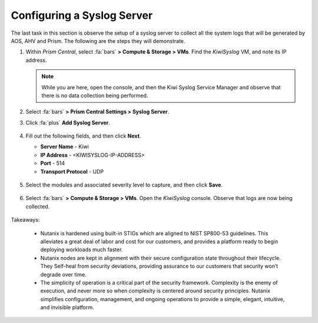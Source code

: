 .. _syslog:

###########################
Configuring a Syslog Server
###########################

The last task in this section is observe the setup of a syslog server to collect all the system logs that will be generated by AOS, AHV and Prism. The following are the steps they will demonstrate.

#. Within *Prism Central*, select :fa:`bars` **> Compute & Storage > VMs**. Find the *KiwiSyslog* VM, and note its IP address.

   .. note::

      While you are here, open the console, and then the Kiwi Syslog Service Manager and observe that there is no data collection being performed.

#. Select :fa:`bars` **> Prism Central Settings > Syslog Server**.

#. Click :fa:`plus` **Add Syslog Server**.

   .. figure:: images/addsyslog.png

#. Fill out the following fields, and then click **Next**.

   - **Server Name** - Kiwi
   - **IP Address** - <KIWISYSLOG-IP-ADDRESS>
   - **Port** - 514
   - **Transport Protocol** - UDP

   .. figure:: images/configsyslog.png

#. Select the modules and associated severity level to capture, and then click **Save**.

   .. figure:: images/datasources.png

   .. figure:: images/sysloglist.png

#. Select :fa:`bars` **> Compute & Storage > VMs**. Open the *KiwiSyslog* console. Observe that logs are now being collected.

   .. figure:: images/syslogdata.png

Takeaways:

   - Nutanix is hardened using built-in STIGs which are aligned to NIST SP800-53 guidelines. This alleviates a great deal of labor and cost for our customers, and provides a platform ready to begin deploying workloads much faster.

   - Nutanix nodes are kept in alignment with their secure configuration state throughout their lifecycle. They Self-heal from security deviations, providing assurance to our customers that security won’t degrade over time.

   - The simplicity of operation is a critical part of the security framework. Complexity is the enemy of execution, and never more so when complexity is centered around security principles. Nutanix simplifies configuration, management, and ongoing operations to provide a simple, elegant, intuitive, and invisible platform.